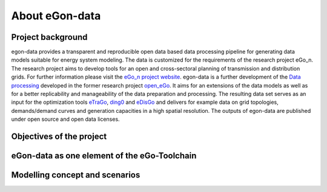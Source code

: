***************
About eGon-data
***************

Project background
==================

egon-data provides a transparent and reproducible open data based data processing pipeline for generating data models suitable for energy system modeling. The data is customized for the requirements of the research project eGo_n. The research project aims to develop tools for an open and cross-sectoral planning of transmission and distribution grids. For further information please visit the `eGo_n project website <https://ego-n.org/>`_.
egon-data is a further development of the `Data processing <https://github.com/openego/data_processing>`_ developed in the former research project `open_eGo <https://openegoproject.wordpress.com/>`_. It aims for an extensions of the data models as well as for a better replicability and manageability of the data preparation and processing. 
The resulting data set serves as an input for the optimization tools `eTraGo <https://github.com/openego/eTraGo>`_, `ding0 <https://github.com/openego/ding0>`_ and `eDisGo <https://github.com/openego/eDisGo>`_ and delivers for example data on grid topologies, demands/demand curves and generation capacities in a high spatial resolution. The outputs of egon-data are published under open source and open data licenses.  


Objectives of the project
=========================

eGon-data as one element of the eGo-Toolchain
=============================================

Modelling concept and scenarios
===============================





